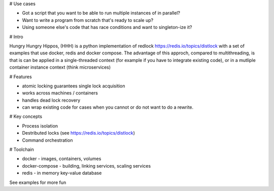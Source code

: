 # Use cases

- Got a script that you want to be able to run multiple instances of in parallel?
- Want to write a program from scratch that's ready to scale up?
- Using someone else's code that has race conditions and want to singleton-ize it?

# Intro

Hungry Hungry Hippos, (HHH) is a python implementation of redlock https://redis.io/topics/distlock with a set of examples that use docker, redis and docker compose.
The advantage of this approch, compared to multithreading, is that is can be applied in a single-threaded context (for example if you have to integrate existing code), or in a mutliple container instance context (think microservices) 

# Features

- atomic locking guarantees single lock acquisition
- works across machines / containers
- handles dead lock recovery
- can wrap existing code for cases when you cannot or do not want to do a rewrite.

# Key concepts

- Process isolation
- Destributed locks (see https://redis.io/topics/distlock)
- Command orchestration

# Toolchain

- docker - images, containers, volumes
- docker-compose - building, linking services, scaling services
- redis - in memory key-value database


See examples for more fun

